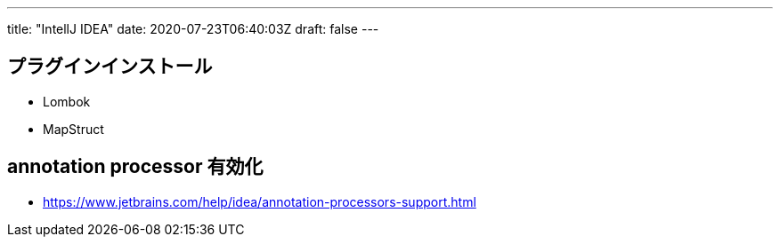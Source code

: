 ---
title: "IntellJ IDEA"
date: 2020-07-23T06:40:03Z
draft: false
---

== プラグインインストール

* Lombok
* MapStruct

== annotation processor 有効化

* https://www.jetbrains.com/help/idea/annotation-processors-support.html
